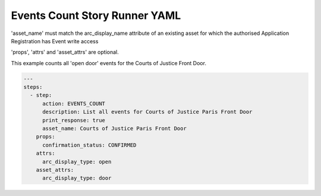 .. _events_count_yamlref:

Events Count Story Runner YAML
...........................................

'asset_name' must match the arc_display_name attribute of an existing asset
for which the authorised Application Registration has Event write access

'props', 'attrs' and 'asset_attrs' are optional.

This example counts all 'open door' events for the Courts of Justice Front Door.

.. code-block:: yaml
    
    ---
    steps:
      - step:
          action: EVENTS_COUNT
          description: List all events for Courts of Justice Paris Front Door
          print_response: true
          asset_name: Courts of Justice Paris Front Door
        props:
          confirmation_status: CONFIRMED
        attrs:
          arc_display_type: open
        asset_attrs:
          arc_display_type: door
